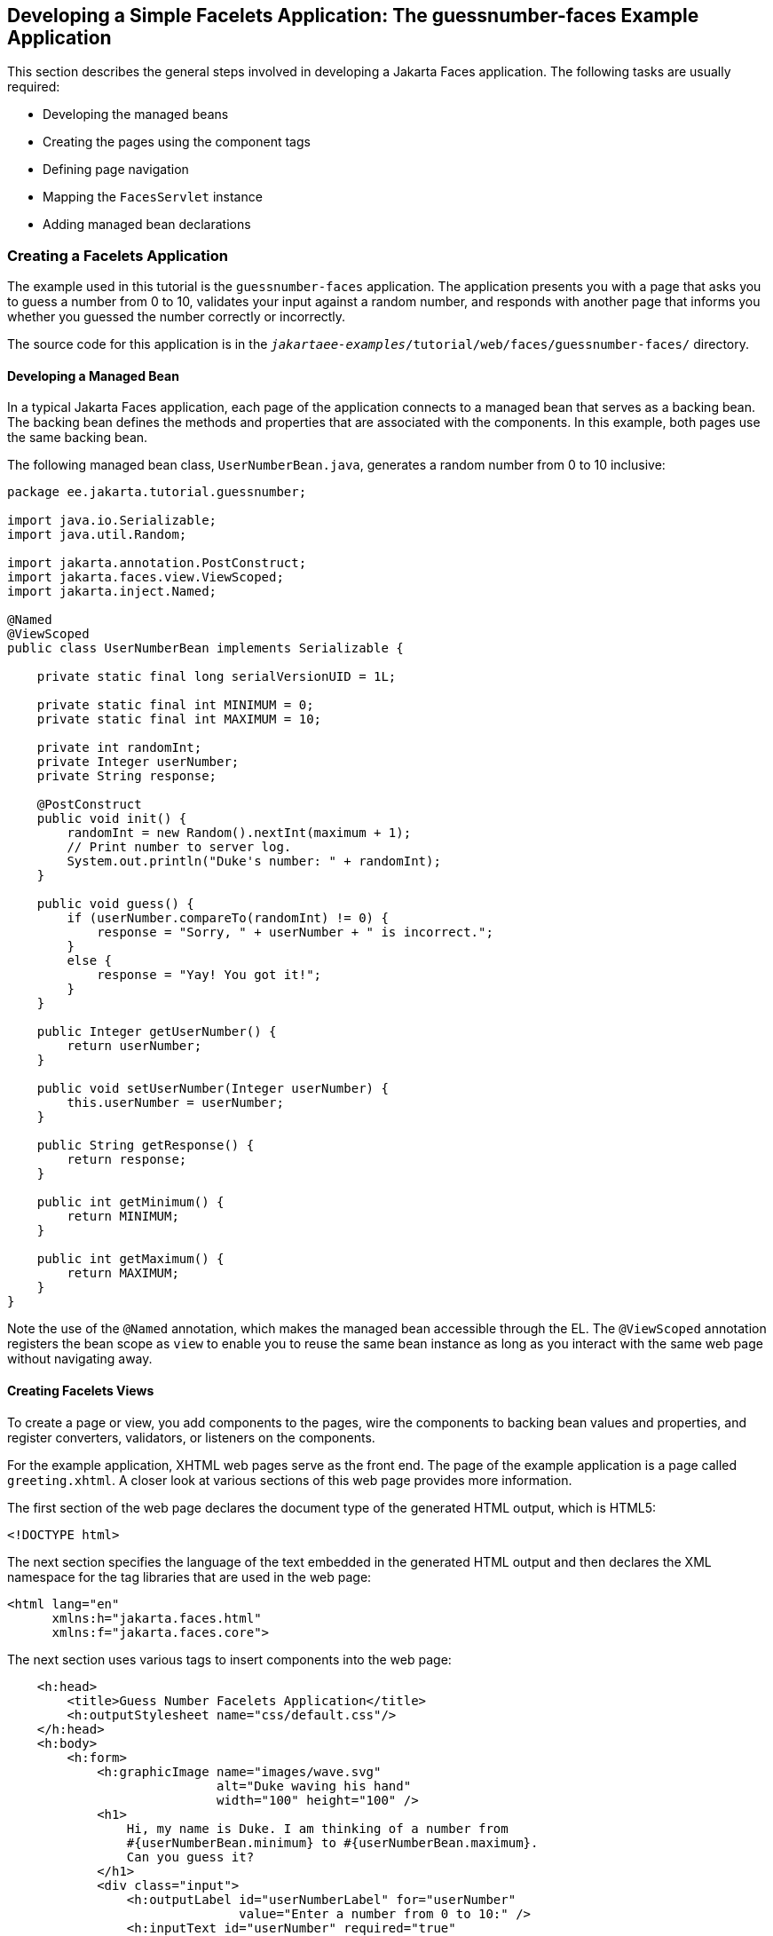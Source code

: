 == Developing a Simple Facelets Application: The guessnumber-faces Example Application

This section describes the general steps involved in developing a Jakarta Faces application.
The following tasks are usually required:

* Developing the managed beans

* Creating the pages using the component tags

* Defining page navigation

* Mapping the `FacesServlet` instance

* Adding managed bean declarations

=== Creating a Facelets Application

The example used in this tutorial is the `guessnumber-faces` application.
The application presents you with a page that asks you to guess a number from 0 to 10, validates your input against a random number, and responds with another page that informs you whether you guessed the number correctly or incorrectly.

The source code for this application is in the `_jakartaee-examples_/tutorial/web/faces/guessnumber-faces/` directory.

==== Developing a Managed Bean

In a typical Jakarta Faces application, each page of the application connects to a managed bean that serves as a backing bean.
The backing bean defines the methods and properties that are associated with the components.
In this example, both pages use the same backing bean.

The following managed bean class, `UserNumberBean.java`, generates a random number from 0 to 10 inclusive:

[source,java]
----
package ee.jakarta.tutorial.guessnumber;

import java.io.Serializable;
import java.util.Random;

import jakarta.annotation.PostConstruct;
import jakarta.faces.view.ViewScoped;
import jakarta.inject.Named;

@Named
@ViewScoped
public class UserNumberBean implements Serializable {

    private static final long serialVersionUID = 1L;

    private static final int MINIMUM = 0;
    private static final int MAXIMUM = 10;

    private int randomInt;
    private Integer userNumber;
    private String response;

    @PostConstruct
    public void init() {
        randomInt = new Random().nextInt(maximum + 1);
        // Print number to server log.
        System.out.println("Duke's number: " + randomInt);
    }

    public void guess() {
        if (userNumber.compareTo(randomInt) != 0) {
            response = "Sorry, " + userNumber + " is incorrect.";
        }
        else {
            response = "Yay! You got it!";
        }
    }

    public Integer getUserNumber() {
        return userNumber;
    }

    public void setUserNumber(Integer userNumber) {
        this.userNumber = userNumber;
    }

    public String getResponse() {
        return response;
    }

    public int getMinimum() {
        return MINIMUM;
    }

    public int getMaximum() {
        return MAXIMUM;
    }
}
----

Note the use of the `@Named` annotation, which makes the managed bean accessible through the EL.
The `@ViewScoped` annotation registers the bean scope as `view` to enable you to reuse the same bean instance as long as you interact with the same web page without navigating away.

==== Creating Facelets Views

To create a page or view, you add components to the pages, wire the components to backing bean values and properties, and register converters, validators, or listeners on the components.

For the example application, XHTML web pages serve as the front end.
The page of the example application is a page called `greeting.xhtml`.
A closer look at various sections of this web page provides more information.

The first section of the web page declares the document type of the generated HTML output, which is HTML5:

[source,xml]
----
<!DOCTYPE html>
----

The next section specifies the language of the text embedded in the generated HTML output and then declares the XML namespace for the tag libraries that are used in the web page:

[source,xml]
----
<html lang="en"
      xmlns:h="jakarta.faces.html"
      xmlns:f="jakarta.faces.core">
----

The next section uses various tags to insert components into the web page:

[source,xml]
----
    <h:head>
        <title>Guess Number Facelets Application</title>
        <h:outputStylesheet name="css/default.css"/>
    </h:head>
    <h:body>
        <h:form>
            <h:graphicImage name="images/wave.svg"
                            alt="Duke waving his hand" 
                            width="100" height="100" />
            <h1>
                Hi, my name is Duke. I am thinking of a number from
                #{userNumberBean.minimum} to #{userNumberBean.maximum}.
                Can you guess it?
            </h1>
            <div class="input">
                <h:outputLabel id="userNumberLabel" for="userNumber"
                               value="Enter a number from 0 to 10:" />
                <h:inputText id="userNumber" required="true"
                             value="#{userNumberBean.userNumber}">
                    <f:validateLongRange minimum="#{userNumberBean.minimum}"
                                         maximum="#{userNumberBean.maximum}" />
                </h:inputText>
                <h:message id="userNumberMessage" for="userNumber" />
            </div>
            <div class="actions">
                <h:commandButton id="guess" value="Guess"
                                 action="#{userNumberBean.guess}">
                    <f:ajax execute="@form"
                            render="userNumberMessage response" />
                </h:commandButton>
            </div>
            <div class="output">
                <h:outputText id="response" value="#{userNumberBean.response}" />
            </div>
        </h:form>
    </h:body>
----

Note the use of the following tags:

* Facelets HTML tags (those beginning with `h:`) to add components

* The Facelets core tag `f:validateLongRange` to validate the user input

An `h:inputText` tag accepts user input and sets the value of the managed bean property `userNumber` through the EL expression `&#35;{userNumberBean.userNumber}`.
The input value is validated for value range by the Jakarta Faces standard validator tag `f:validateLongRange`.

The image file, `wave.svg`, is added to the page as a resource, as is the style sheet.
For more details about the resources facility, see xref:faces-facelets/faces-facelets.adoc#_web_resources[Web Resources].

An `h:commandButton` tag with the ID `guess` starts validation of the input data when a user clicks the button.
Using `f:ajax`, the tag updates the `h:message` associated with the `h:inputText` so that it can display any validation error messages.
Also the `h:outputText` is being updated which shows the response to your input.

=== Configuring the Application

Configuring a Jakarta Faces application involves mapping the Faces Servlet in the web deployment descriptor file, such as a `web.xml` file, and possibly adding managed bean declarations, navigation rules, and resource bundle declarations to the application configuration resource file, `faces-config.xml`.

If you are using NetBeans IDE, a web deployment descriptor file is automatically created for you.
In such an IDE-created `web.xml` file, change the default greeting page, which is `index.xhtml`, to `greeting.xhtml`.
Here is an example `web.xml` file, showing this change in bold.

[source,xml]
----
<?xml version="1.0" encoding="UTF-8"?>
<web-app xmlns="https://jakarta.ee/xml/ns/jakartaee"
         xmlns:xsi="http://www.w3.org/2001/XMLSchema-instance"
         xsi:schemaLocation="https://jakarta.ee/xml/ns/jakartaee https://jakarta.ee/xml/ns/jakartaee/web-app_6_0.xsd"
         version="6.0">
    <context-param>
        <param-name>jakarta.faces.PROJECT_STAGE</param-name>
        <param-value>Development</param-value>
    </context-param>
    <servlet>
        <servlet-name>Faces Servlet</servlet-name>
        <servlet-class>jakarta.faces.webapp.FacesServlet</servlet-class>
        <load-on-startup>1</load-on-startup>
    </servlet>
    <servlet-mapping>
        <servlet-name>Faces Servlet</servlet-name>
        <url-pattern>*.xhtml</url-pattern>
    </servlet-mapping>
    <welcome-file-list>
        <welcome-file>greeting.xhtml</welcome-file>
    </welcome-file-list>
</web-app>
----

Note the use of the context parameter `PROJECT_STAGE`.
This parameter identifies the status of a Jakarta Faces application in the software lifecycle.

The stage of an application can affect the behavior of the application.
For example, if the project stage is defined as `Development`, debugging information is automatically generated for the user.
If not defined by the user, the default project stage is `Production`.

=== Running the guessnumber-faces Facelets Example

You can use either NetBeans IDE or Maven to build, package, deploy, and run the `guessnumber-faces` example.

==== To Build, Package, and Deploy the guessnumber-faces Example Using NetBeans IDE

. Make sure that GlassFish Server has been started (see xref:intro:usingexamples/usingexamples.adoc#_starting_and_stopping_glassfish_server[Starting and Stopping GlassFish Server]).

. From the *File* menu, choose *Open Project*.

. In the Open Project dialog box, navigate to:
+
----
jakartaee-examples/tutorial/web/faces
----

. Select the `guessnumber-faces` folder.

. Click *Open Project*.

. In the *Projects* tab, right-click the `guessnumber-faces` project and select *Build*.
+
This option builds the example application and deploys it to your GlassFish Server instance.

==== To Build, Package, and Deploy the guessnumber-faces Example Using Maven

. Make sure that GlassFish Server has been started (see xref:intro:usingexamples/usingexamples.adoc#_starting_and_stopping_glassfish_server[Starting and Stopping GlassFish Server]).

. In a terminal window, go to:
+
----
jakartaee-examples/tutorial/web/faces/guessnumber-faces/
----

. Enter the following command:
+
[source,shell]
----
mvn install
----
+
This command builds and packages the application into a WAR file, `guessnumber-faces.war`, that is located in the `target` directory.
It then deploys it to the server.

==== To Run the guessnumber-faces Example

. Open a web browser.

. Enter the following URL in your web browser:
+
----
http://localhost:8080/guessnumber-faces
----

. In the field, enter a number from 0 to 10 and click Submit.
+
Another page appears, reporting whether your guess is correct or incorrect.

. If you guessed incorrectly, click Back to return to the main page.
+
You can continue to guess until you get the correct answer, or you can look in the server log, where the `UserNumberBean` constructor displays the correct answer.
